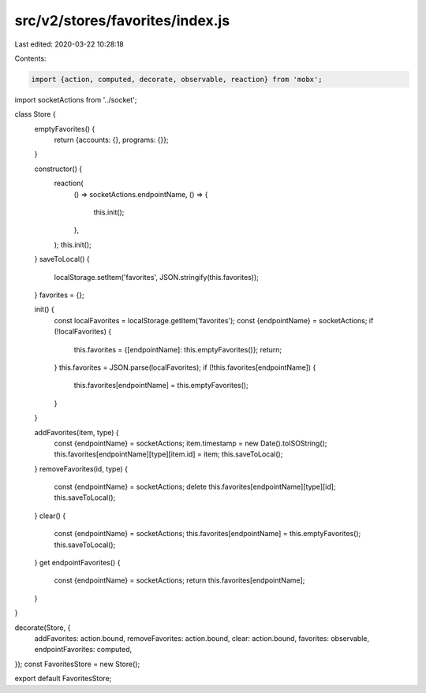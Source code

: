src/v2/stores/favorites/index.js
================================

Last edited: 2020-03-22 10:28:18

Contents:

.. code-block:: js

    import {action, computed, decorate, observable, reaction} from 'mobx';

import socketActions from '../socket';

class Store {
  emptyFavorites() {
    return {accounts: {}, programs: {}};
  }

  constructor() {
    reaction(
      () => socketActions.endpointName,
      () => {
        this.init();
      },
    );
    this.init();
  }
  saveToLocal() {
    localStorage.setItem('favorites', JSON.stringify(this.favorites));
  }
  favorites = {};

  init() {
    const localFavorites = localStorage.getItem('favorites');
    const {endpointName} = socketActions;
    if (!localFavorites) {
      this.favorites = {[endpointName]: this.emptyFavorites()};
      return;
    }
    this.favorites = JSON.parse(localFavorites);
    if (!this.favorites[endpointName]) {
      this.favorites[endpointName] = this.emptyFavorites();
    }
  }

  addFavorites(item, type) {
    const {endpointName} = socketActions;
    item.timestamp = new Date().toISOString();
    this.favorites[endpointName][type][item.id] = item;
    this.saveToLocal();
  }
  removeFavorites(id, type) {
    const {endpointName} = socketActions;
    delete this.favorites[endpointName][type][id];
    this.saveToLocal();
  }
  clear() {
    const {endpointName} = socketActions;
    this.favorites[endpointName] = this.emptyFavorites();
    this.saveToLocal();
  }
  get endpointFavorites() {
    const {endpointName} = socketActions;
    return this.favorites[endpointName];
  }
}

decorate(Store, {
  addFavorites: action.bound,
  removeFavorites: action.bound,
  clear: action.bound,
  favorites: observable,
  endpointFavorites: computed,
});
const FavoritesStore = new Store();

export default FavoritesStore;


